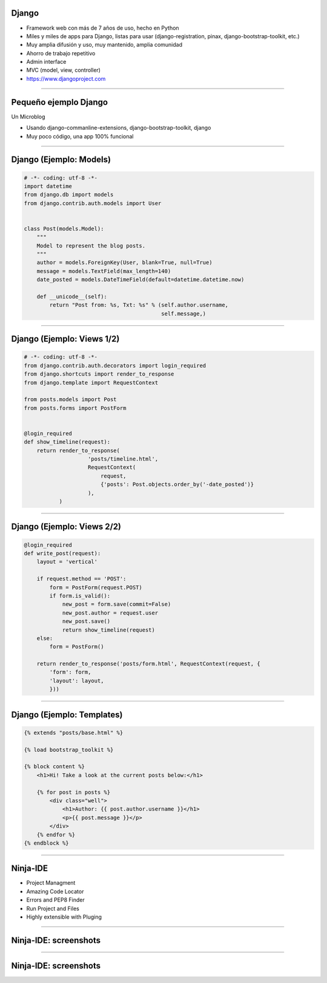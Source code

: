 Django
------

.. image:: img/django-logo-small.jpeg
    :align: center

- Framework web con más de 7 años de uso, hecho en Python
- Miles y miles de apps para Django, listas para usar (django-registration, pinax, django-bootstrap-toolkit, etc.)
- Muy amplia difusión y uso, muy mantenido, amplia comunidad
- Ahorro de trabajo repetitivo
- Admin interface
- MVC (model, view, controller)
- https://www.djangoproject.com


----

Pequeño ejemplo Django
----------------------

Un Microblog

- Usando django-commanline-extensions, django-bootstrap-toolkit, django
- Muy poco código, una app 100% funcional

----

Django (Ejemplo: Models)
---------------

.. code-block:: python

    # -*- coding: utf-8 -*-
    import datetime
    from django.db import models
    from django.contrib.auth.models import User


    class Post(models.Model):
        """
        Model to represent the blog posts.
        """
        author = models.ForeignKey(User, blank=True, null=True)
        message = models.TextField(max_length=140)
        date_posted = models.DateTimeField(default=datetime.datetime.now)

        def __unicode__(self):
            return "Post from: %s, Txt: %s" % (self.author.username,
                                               self.message,)

----

Django (Ejemplo: Views 1/2)
---------------

.. code-block:: python

    # -*- coding: utf-8 -*-
    from django.contrib.auth.decorators import login_required
    from django.shortcuts import render_to_response
    from django.template import RequestContext

    from posts.models import Post
    from posts.forms import PostForm


    @login_required
    def show_timeline(request):
        return render_to_response(
                        'posts/timeline.html',
                        RequestContext(
                            request,
                            {'posts': Post.objects.order_by('-date_posted')}
                        ),
               )

----

Django (Ejemplo: Views 2/2)
---------------

.. code-block:: python

    @login_required
    def write_post(request):
        layout = 'vertical'

        if request.method == 'POST':
            form = PostForm(request.POST)
            if form.is_valid():
                new_post = form.save(commit=False)
                new_post.author = request.user
                new_post.save()
                return show_timeline(request)
        else:
            form = PostForm()

        return render_to_response('posts/form.html', RequestContext(request, {
            'form': form,
            'layout': layout,
            }))

----

Django (Ejemplo: Templates)
---------------

.. code-block:: html

    {% extends "posts/base.html" %}

    {% load bootstrap_toolkit %}

    {% block content %}
        <h1>Hi! Take a look at the current posts below:</h1>

        {% for post in posts %}
            <div class="well">
                <h1>Author: {{ post.author.username }}</h1>
                <p>{{ post.message }}</p>
            </div>
        {% endfor %}
    {% endblock %}

----

Ninja-IDE
---------

.. image:: img/ninja-logo.png
    :align: center

- Project Managment
- Amazing Code Locator
- Errors and PEP8 Finder
- Run Project and Files
- Highly extensible with Pluging

----

Ninja-IDE: screenshots
----------------------

.. image:: img/ScreenShot-ninja-1.png
    :align: center

----

Ninja-IDE: screenshots
----------------------

.. image:: img/ScreenShot-ninja-2.png
    :align: center
        